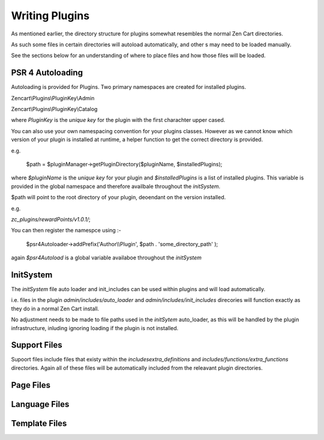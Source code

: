 ###############
Writing Plugins
###############

As mentioned earlier, the directory structure for plugins somewhat resembles the normal Zen Cart directories.

As such some files in certain directories will autoload automatically, and other s may need to be loaded manually.

See the sections below for an understanding of where to place files and how those files will be loaded.


PSR 4 Autoloading
=================

Autoloading is provided for Plugins. Two primary namespaces are created for installed plugins.

Zencart\\Plugins\\PluginKey\\Admin

Zencart\\Plugins\\PluginKey\\Catalog

where `PluginKey` is the `unique key` for the plugin with the first charachter upper cased.

You can also use your own namespacing convention for your plugins classes. However as we cannot know
which version of your plugin is installed at runtime, a helper function to get the correct directory is
provided.

e.g.

    $path = $pluginManager->getPluginDirectory($pluginName, $installedPlugins);

where `$pluginName` is the `unique key` for your plugin and `$installedPlugins` is a list of installed
plugins. This variable is provided in the global namespace and therefore availbale throughout the
`initSystem`.

$path will point to the root directory of your plugin, deoendant on the version installed.

e.g.

`zc_plugins/rewardPoints/v1.0.1/`;

You can then register the namespce using :-

    $psr4Autoloader->addPrefix('Author\\\\Plugin', $path . 'some_directory_path' );


again `$psr4Autoload` is a global variable availaboe throughout the `initSystem`




InitSystem
==========

The `initSystem` file auto loader and init_includes can be used within plugins and will load automatically.

i.e. files in the plugin `admin/includes/auto_loader` and `admin/includes/init_includes` direcories will
function exactly as they do in a normal Zen Cart install.

No adjustment needs to be made to file paths used in the `initSytem` auto_loader, as this will be handled
by the plugin infrastructure, inluding ignoring loading if the plugin is not installed.


Support Files
=============

Supoort files include files that existy within the `includes\extra_definitions`
and `includes/functions/extra_functions` directories.
Again all of these files will be automatically included from the releavant plugin directories.


Page Files
==========


Language Files
==============


Template Files
==============




